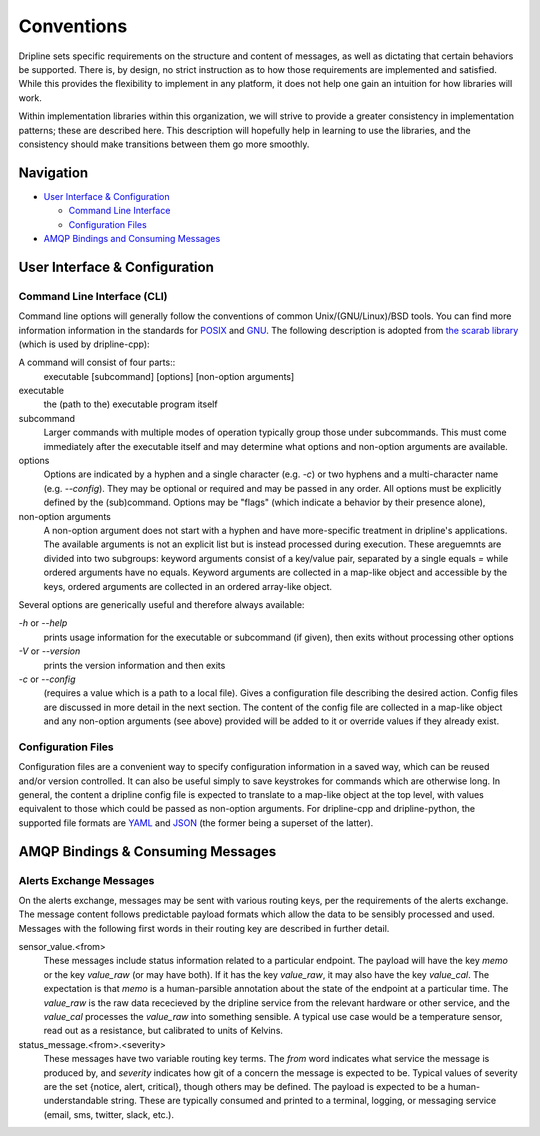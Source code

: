 ===========
Conventions
===========

Dripline sets specific requirements on the structure and content of messages, as well as dictating that certain behaviors be supported.
There is, by design, no strict instruction as to how those requirements are implemented and satisfied.
While this provides the flexibility to implement in any platform, it does not help one gain an intuition for how libraries will work.

Within implementation libraries within this organization, we will strive to provide a greater consistency in implementation patterns; these are described here.
This description will hopefully help in learning to use the libraries, and the consistency should make transitions between them go more smoothly.

Navigation
==========

* `User Interface & Configuration <cli-and-config>`_  

  * `Command Line Interface <ui-cli>`_  
  * `Configuration Files <config-files>`_  

* `AMQP Bindings and Consuming Messages <amqp-bindings>`_  


.. _cli-and-config:

User Interface & Configuration
==============================

.. _ui-cli

Command Line Interface (CLI)
++++++++++++++++++++++++++++
Command line options will generally follow the conventions of common Unix/(GNU/Linux)/BSD tools.
You can find more information information in the standards for `POSIX <http://pubs.opengroup.org/onlinepubs/9699919799/basedefs/V1_chap12.html>`_ and `GNU <https://www.gnu.org/prep/standards/html_node/Command_002dLine-Interfaces.html>`_.
The following description is adopted from `the scarab library <https://github.com/project8/scarab/blob/develop/documentation/application_building.rst>`_ (which is used by dripline-cpp):

A command will consist of four parts::
  executable [subcommand] [options] [non-option arguments]
  
executable
  the (path to the) executable program itself
subcommand
  Larger commands with multiple modes of operation typically group those under subcommands.
  This must come immediately after the executable itself and may determine what options and non-option arguments are available.
options
  Options are indicated by a hyphen and a single character (e.g. `-c`) or two hyphens and a multi-character name (e.g. `--config`).
  They may be optional or required and may be passed in any order.
  All options must be explicitly defined by the (sub)command.
  Options may be "flags" (which indicate a behavior by their presence alone), 
non-option arguments
  A non-option argument does not start with a hyphen and have more-specific treatment in dripline's applications. The available arguments is not an explicit list but is instead processed during execution. These areguemnts are divided into two subgroups: keyword arguments consist of a key/value pair, separated by a single equals `=` while ordered arguments have no equals. Keyword arguments are collected in a map-like object and accessible by the keys, ordered arguments are collected in an ordered array-like object.

Several options are generically useful and therefore always available:

`-h` or `--help`
  prints usage information for the executable or subcommand (if given), then exits without processing other options
`-V` or `--version`
  prints the version information and then exits
`-c` or `--config`
  (requires a value which is a path to a local file).
  Gives a configuration file describing the desired action.
  Config files are discussed in more detail in the next section.
  The content of the config file are collected in a map-like object and any non-option arguments (see above) provided will be added to it or override values if they already exist.

.. _config-files:

Configuration Files
+++++++++++++++++++
Configuration files are a convenient way to specify configuration information in a saved way, which can be reused and/or version controlled.
It can also be useful simply to save keystrokes for commands which are otherwise long.
In general, the content a dripline config file is expected to translate to a map-like object at the top level, with values equivalent to those which could be passed as non-option arguments.
For dripline-cpp and dripline-python, the supported file formats are `YAML <http://yaml.org>`_ and `JSON <https://www.json.org>`_ (the former being a superset of the latter).

.. _amqp-binding:

AMQP Bindings & Consuming Messages
==================================

Alerts Exchange Messages
++++++++++++++++++++++++

On the alerts exchange, messages may be sent with various routing keys, per the requirements of the alerts exchange.
The message content follows predictable payload formats which allow the data to be sensibly processed and used. Messages with the following first words in their routing key are described in further detail.

sensor_value.\<from\>
  These messages include status information related to a particular endpoint. The payload will have the key `memo` or the key `value_raw` (or may have both). If it has the key `value_raw`, it may also have the key `value_cal`. The expectation is that `memo` is a human-parsible annotation about the state of the endpoint at a particular time. The `value_raw` is the raw data rececieved by the dripline service from the relevant hardware or other service, and the `value_cal` processes the `value_raw` into something sensible. A typical use case would be a temperature sensor, read out as a resistance, but calibrated to units of Kelvins.
  
status_message.\<from\>.\<severity\>
  These messages have two variable routing key terms. The `from` word indicates what service the message is produced by, and `severity` indicates how git of a concern the message is expected to be. Typical values of severity are the set \{notice, alert, critical\}, though others may be defined. The payload is expected to be a human-understandable string. These are typically consumed and printed to a terminal, logging, or messaging service (email, sms, twitter, slack, etc.).
